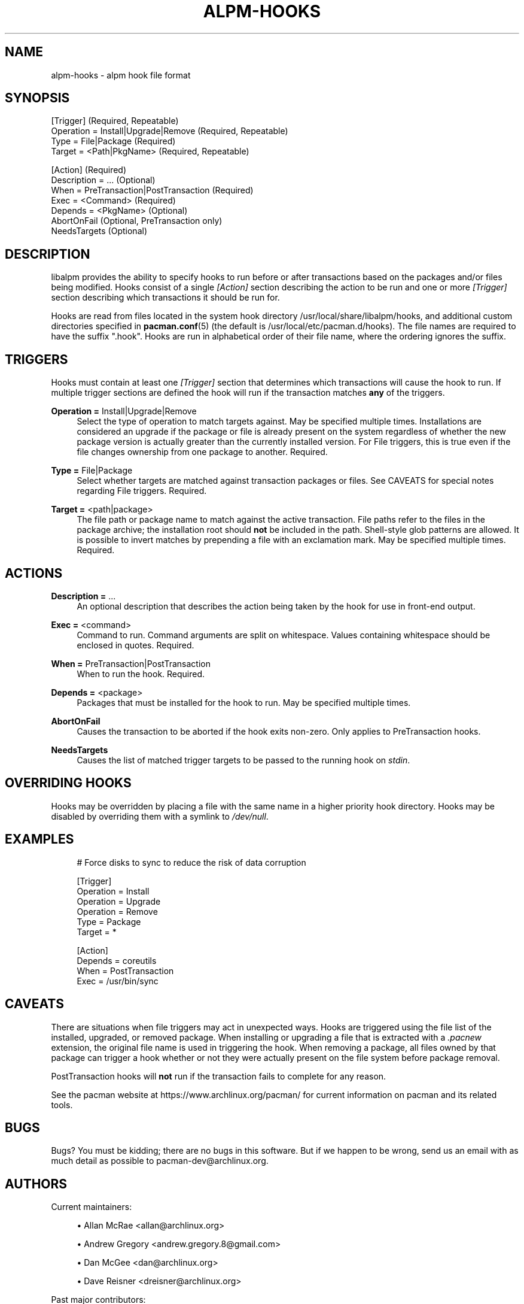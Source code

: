 '\" t
.\"     Title: alpm-hooks
.\"    Author: [see the "Authors" section]
.\" Generator: DocBook XSL Stylesheets vsnapshot <http://docbook.sf.net/>
.\"      Date: 2018-12-25
.\"    Manual: Pacman Manual
.\"    Source: Pacman 5.1.2
.\"  Language: English
.\"
.TH "ALPM\-HOOKS" "5" "2018\-12\-25" "Pacman 5\&.1\&.2" "Pacman Manual"
.\" -----------------------------------------------------------------
.\" * Define some portability stuff
.\" -----------------------------------------------------------------
.\" ~~~~~~~~~~~~~~~~~~~~~~~~~~~~~~~~~~~~~~~~~~~~~~~~~~~~~~~~~~~~~~~~~
.\" http://bugs.debian.org/507673
.\" http://lists.gnu.org/archive/html/groff/2009-02/msg00013.html
.\" ~~~~~~~~~~~~~~~~~~~~~~~~~~~~~~~~~~~~~~~~~~~~~~~~~~~~~~~~~~~~~~~~~
.ie \n(.g .ds Aq \(aq
.el       .ds Aq '
.\" -----------------------------------------------------------------
.\" * set default formatting
.\" -----------------------------------------------------------------
.\" disable hyphenation
.nh
.\" disable justification (adjust text to left margin only)
.ad l
.\" -----------------------------------------------------------------
.\" * MAIN CONTENT STARTS HERE *
.\" -----------------------------------------------------------------
.SH "NAME"
alpm-hooks \- alpm hook file format
.SH "SYNOPSIS"
.sp
.nf
[Trigger] (Required, Repeatable)
Operation = Install|Upgrade|Remove (Required, Repeatable)
Type = File|Package (Required)
Target = <Path|PkgName> (Required, Repeatable)

[Action] (Required)
Description = \&.\&.\&. (Optional)
When = PreTransaction|PostTransaction (Required)
Exec = <Command> (Required)
Depends = <PkgName> (Optional)
AbortOnFail (Optional, PreTransaction only)
NeedsTargets (Optional)
.fi
.SH "DESCRIPTION"
.sp
libalpm provides the ability to specify hooks to run before or after transactions based on the packages and/or files being modified\&. Hooks consist of a single \fI[Action]\fR section describing the action to be run and one or more \fI[Trigger]\fR section describing which transactions it should be run for\&.
.sp
Hooks are read from files located in the system hook directory /usr/local/share/libalpm/hooks, and additional custom directories specified in \fBpacman.conf\fR(5) (the default is /usr/local/etc/pacman\&.d/hooks)\&. The file names are required to have the suffix "\&.hook"\&. Hooks are run in alphabetical order of their file name, where the ordering ignores the suffix\&.
.SH "TRIGGERS"
.sp
Hooks must contain at least one \fI[Trigger]\fR section that determines which transactions will cause the hook to run\&. If multiple trigger sections are defined the hook will run if the transaction matches \fBany\fR of the triggers\&.
.PP
\fBOperation =\fR Install|Upgrade|Remove
.RS 4
Select the type of operation to match targets against\&. May be specified multiple times\&. Installations are considered an upgrade if the package or file is already present on the system regardless of whether the new package version is actually greater than the currently installed version\&. For File triggers, this is true even if the file changes ownership from one package to another\&. Required\&.
.RE
.PP
\fBType =\fR File|Package
.RS 4
Select whether targets are matched against transaction packages or files\&. See CAVEATS for special notes regarding File triggers\&. Required\&.
.RE
.PP
\fBTarget =\fR <path|package>
.RS 4
The file path or package name to match against the active transaction\&. File paths refer to the files in the package archive; the installation root should
\fBnot\fR
be included in the path\&. Shell\-style glob patterns are allowed\&. It is possible to invert matches by prepending a file with an exclamation mark\&. May be specified multiple times\&. Required\&.
.RE
.SH "ACTIONS"
.PP
\fBDescription =\fR \&...
.RS 4
An optional description that describes the action being taken by the hook for use in front\-end output\&.
.RE
.PP
\fBExec =\fR <command>
.RS 4
Command to run\&. Command arguments are split on whitespace\&. Values containing whitespace should be enclosed in quotes\&. Required\&.
.RE
.PP
\fBWhen =\fR PreTransaction|PostTransaction
.RS 4
When to run the hook\&. Required\&.
.RE
.PP
\fBDepends =\fR <package>
.RS 4
Packages that must be installed for the hook to run\&. May be specified multiple times\&.
.RE
.PP
\fBAbortOnFail\fR
.RS 4
Causes the transaction to be aborted if the hook exits non\-zero\&. Only applies to PreTransaction hooks\&.
.RE
.PP
\fBNeedsTargets\fR
.RS 4
Causes the list of matched trigger targets to be passed to the running hook on
\fIstdin\fR\&.
.RE
.SH "OVERRIDING HOOKS"
.sp
Hooks may be overridden by placing a file with the same name in a higher priority hook directory\&. Hooks may be disabled by overriding them with a symlink to \fI/dev/null\fR\&.
.SH "EXAMPLES"
.sp
.if n \{\
.RS 4
.\}
.nf
# Force disks to sync to reduce the risk of data corruption

[Trigger]
Operation = Install
Operation = Upgrade
Operation = Remove
Type = Package
Target = *

[Action]
Depends = coreutils
When = PostTransaction
Exec = /usr/bin/sync
.fi
.if n \{\
.RE
.\}
.SH "CAVEATS"
.sp
There are situations when file triggers may act in unexpected ways\&. Hooks are triggered using the file list of the installed, upgraded, or removed package\&. When installing or upgrading a file that is extracted with a \fI\&.pacnew\fR extension, the original file name is used in triggering the hook\&. When removing a package, all files owned by that package can trigger a hook whether or not they were actually present on the file system before package removal\&.
.sp
PostTransaction hooks will \fBnot\fR run if the transaction fails to complete for any reason\&.
.sp
See the pacman website at https://www\&.archlinux\&.org/pacman/ for current information on pacman and its related tools\&.
.SH "BUGS"
.sp
Bugs? You must be kidding; there are no bugs in this software\&. But if we happen to be wrong, send us an email with as much detail as possible to pacman\-dev@archlinux\&.org\&.
.SH "AUTHORS"
.sp
Current maintainers:
.sp
.RS 4
.ie n \{\
\h'-04'\(bu\h'+03'\c
.\}
.el \{\
.sp -1
.IP \(bu 2.3
.\}
Allan McRae <allan@archlinux\&.org>
.RE
.sp
.RS 4
.ie n \{\
\h'-04'\(bu\h'+03'\c
.\}
.el \{\
.sp -1
.IP \(bu 2.3
.\}
Andrew Gregory <andrew\&.gregory\&.8@gmail\&.com>
.RE
.sp
.RS 4
.ie n \{\
\h'-04'\(bu\h'+03'\c
.\}
.el \{\
.sp -1
.IP \(bu 2.3
.\}
Dan McGee <dan@archlinux\&.org>
.RE
.sp
.RS 4
.ie n \{\
\h'-04'\(bu\h'+03'\c
.\}
.el \{\
.sp -1
.IP \(bu 2.3
.\}
Dave Reisner <dreisner@archlinux\&.org>
.RE
.sp
Past major contributors:
.sp
.RS 4
.ie n \{\
\h'-04'\(bu\h'+03'\c
.\}
.el \{\
.sp -1
.IP \(bu 2.3
.\}
Judd Vinet <jvinet@zeroflux\&.org>
.RE
.sp
.RS 4
.ie n \{\
\h'-04'\(bu\h'+03'\c
.\}
.el \{\
.sp -1
.IP \(bu 2.3
.\}
Aurelien Foret <aurelien@archlinux\&.org>
.RE
.sp
.RS 4
.ie n \{\
\h'-04'\(bu\h'+03'\c
.\}
.el \{\
.sp -1
.IP \(bu 2.3
.\}
Aaron Griffin <aaron@archlinux\&.org>
.RE
.sp
.RS 4
.ie n \{\
\h'-04'\(bu\h'+03'\c
.\}
.el \{\
.sp -1
.IP \(bu 2.3
.\}
Xavier Chantry <shiningxc@gmail\&.com>
.RE
.sp
.RS 4
.ie n \{\
\h'-04'\(bu\h'+03'\c
.\}
.el \{\
.sp -1
.IP \(bu 2.3
.\}
Nagy Gabor <ngaba@bibl\&.u\-szeged\&.hu>
.RE
.sp
For additional contributors, use git shortlog \-s on the pacman\&.git repository\&.
